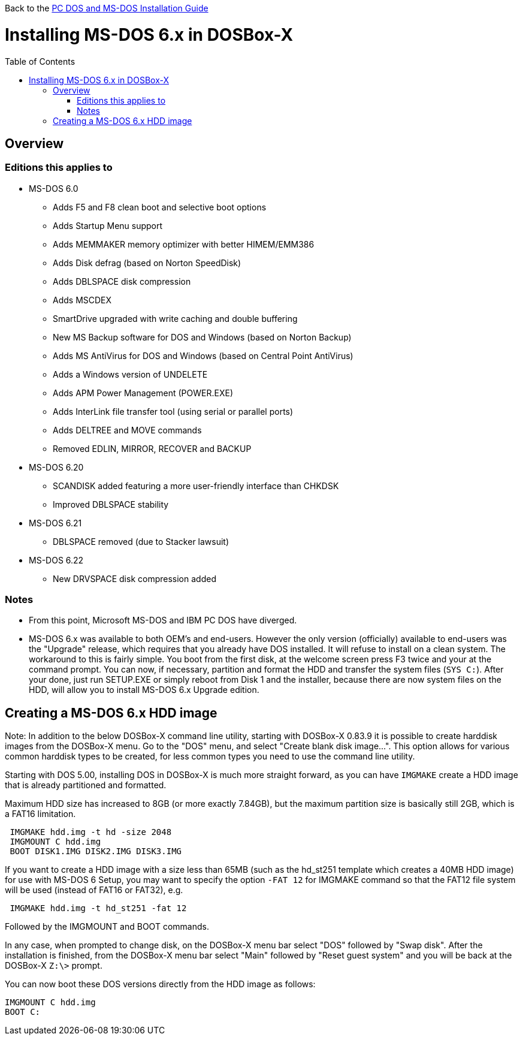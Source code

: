 :toc: macro

Back to the link:Guide%3ADOS-Installation-in-DOSBox‐X[PC DOS and MS-DOS Installation Guide]

# Installing MS-DOS 6.x in DOSBox-X

toc::[]

## Overview
### Editions this applies to

* MS-DOS 6.0
** Adds F5 and F8 clean boot and selective boot options
** Adds Startup Menu support
** Adds MEMMAKER memory optimizer with better HIMEM/EMM386
** Adds Disk defrag (based on Norton SpeedDisk)
** Adds DBLSPACE disk compression
** Adds MSCDEX
** SmartDrive upgraded with write caching and double buffering
** New MS Backup software for DOS and Windows (based on Norton Backup)
** Adds MS AntiVirus for DOS and Windows (based on Central Point AntiVirus)
** Adds a Windows version of UNDELETE
** Adds APM Power Management (POWER.EXE)
** Adds InterLink file transfer tool (using serial or parallel ports)
** Adds DELTREE and MOVE commands
** Removed EDLIN, MIRROR, RECOVER and BACKUP
* MS-DOS 6.20
** SCANDISK added featuring a more user-friendly interface than CHKDSK
** Improved DBLSPACE stability
* MS-DOS 6.21
** DBLSPACE removed (due to Stacker lawsuit)
* MS-DOS 6.22
** New DRVSPACE disk compression added

### Notes
* From this point, Microsoft MS-DOS and IBM PC DOS have diverged.
* MS-DOS 6.x was available to both OEM's and end-users. However the only version (officially) available to end-users was the "Upgrade" release, which requires that you already have DOS installed. It will refuse to install on a clean system. The workaround to this is fairly simple. You boot from the first disk, at the welcome screen press F3 twice and your at the command prompt. You can now, if necessary, partition and format the HDD and transfer the system files (``SYS C:``). After your done, just run SETUP.EXE or simply reboot from Disk 1 and the installer, because there are now system files on the HDD, will allow you to install MS-DOS 6.x Upgrade edition.

## Creating a MS-DOS 6.x HDD image

Note: In addition to the below DOSBox-X command line utility, starting with DOSBox-X 0.83.9 it is possible to create harddisk images from the DOSBox-X menu.
Go to the "DOS" menu, and select "Create blank disk image…​".
This option allows for various common harddisk types to be created, for less common types you need to use the command line utility.

Starting with DOS 5.00, installing DOS in DOSBox-X is much more straight forward, as you can have ``IMGMAKE`` create a HDD image that is already partitioned and formatted.

Maximum HDD size has increased to 8GB (or more exactly 7.84GB), but the maximum partition size is basically still 2GB, which is a FAT16 limitation.

....
 IMGMAKE hdd.img -t hd -size 2048
 IMGMOUNT C hdd.img
 BOOT DISK1.IMG DISK2.IMG DISK3.IMG
....

If you want to create a HDD image with a size less than 65MB (such as the hd_st251 template which creates a 40MB HDD image) for use with MS-DOS 6 Setup, you may want to specify the option ``-FAT 12`` for IMGMAKE command so that the FAT12 file system will be used (instead of FAT16 or FAT32), e.g.

....
 IMGMAKE hdd.img -t hd_st251 -fat 12
....

Followed by the IMGMOUNT and BOOT commands.

In any case, when prompted to change disk, on the DOSBox-X menu bar select "DOS" followed by "Swap disk". After the installation is finished, from the DOSBox-X menu bar select "Main" followed by "Reset guest system" and you will be back at the DOSBox-X ``Z:\>`` prompt.

You can now boot these DOS versions directly from the HDD image as follows:
....
IMGMOUNT C hdd.img
BOOT C:
....
